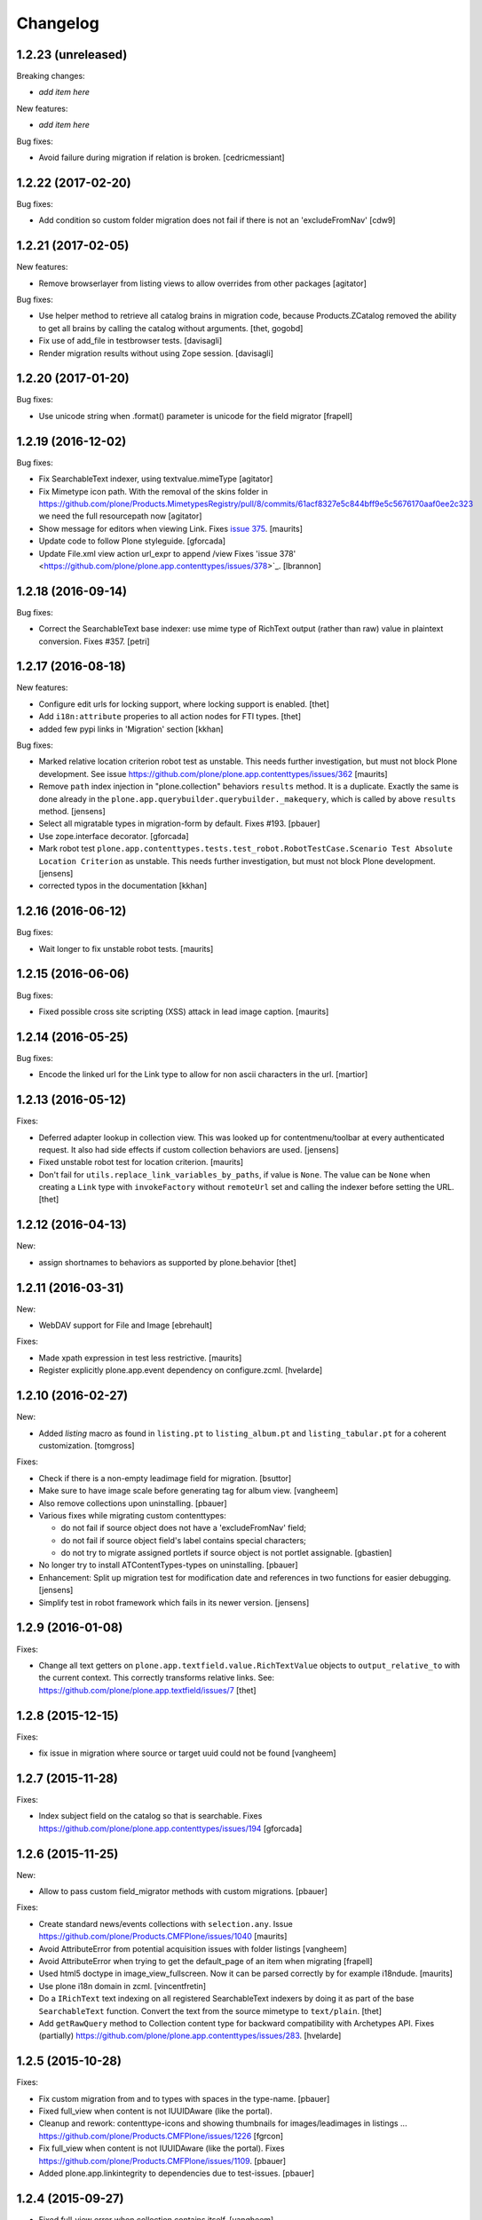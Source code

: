 Changelog
=========

1.2.23 (unreleased)
-------------------

Breaking changes:

- *add item here*

New features:

- *add item here*

Bug fixes:

- Avoid failure during migration if relation is broken.
  [cedricmessiant]


1.2.22 (2017-02-20)
-------------------

Bug fixes:

- Add condition so custom folder migration does not fail if there is not
  an 'excludeFromNav'
  [cdw9]


1.2.21 (2017-02-05)
-------------------

New features:

- Remove browserlayer from listing views to allow overrides from other packages
  [agitator]

Bug fixes:

- Use helper method to retrieve all catalog brains in migration code, because Products.ZCatalog removed the ability to get all brains by calling the catalog without arguments.
  [thet, gogobd]

- Fix use of add_file in testbrowser tests. [davisagli]

- Render migration results without using Zope session. [davisagli]


1.2.20 (2017-01-20)
-------------------

Bug fixes:

- Use unicode string when .format() parameter is unicode for the field migrator
  [frapell]


1.2.19 (2016-12-02)
-------------------

Bug fixes:

- Fix SearchableText indexer, using textvalue.mimeType
  [agitator]

- Fix Mimetype icon path. With the removal of the skins folder in
  https://github.com/plone/Products.MimetypesRegistry/pull/8/commits/61acf8327e5c844bff9e5c5676170aaf0ee2c323
  we need the full resourcepath now
  [agitator]

- Show message for editors when viewing Link.
  Fixes `issue 375 <https://github.com/plone/plone.app.contenttypes/issues/375>`_.
  [maurits]

- Update code to follow Plone styleguide.
  [gforcada]

- Update File.xml view action url_expr to append /view
  Fixes 'issue 378' <https://github.com/plone/plone.app.contenttypes/issues/378>`_.
  [lbrannon]


1.2.18 (2016-09-14)
-------------------

Bug fixes:

- Correct the SearchableText base indexer: use mime type of RichText output
  (rather than raw) value in plaintext conversion. Fixes #357.
  [petri]


1.2.17 (2016-08-18)
-------------------

New features:

- Configure edit urls for locking support, where locking support is enabled.
  [thet]

- Add ``i18n:attribute`` properies to all action nodes for FTI types.
  [thet]

- added few pypi links in 'Migration' section
  [kkhan]

Bug fixes:

- Marked relative location criterion robot test as unstable.
  This needs further investigation, but must not block Plone development.
  See issue https://github.com/plone/plone.app.contenttypes/issues/362
  [maurits]

- Remove ``path`` index injection in "plone.collection" behaviors ``results`` method.
  It is a duplicate.
  Exactly the same is done already in the ``plone.app.querybuilder.querybuilder._makequery``,
  which is called by above ``results`` method.
  [jensens]

- Select all migratable types in migration-form by default. Fixes #193.
  [pbauer]

- Use zope.interface decorator.
  [gforcada]

- Mark robot test ``plone.app.contenttypes.tests.test_robot.RobotTestCase.Scenario Test Absolute Location Criterion`` as unstable.
  This needs further investigation, but must not block Plone development.
  [jensens]

- corrected typos in the documentation
  [kkhan]


1.2.16 (2016-06-12)
-------------------

Bug fixes:

- Wait longer to fix unstable robot tests.  [maurits]


1.2.15 (2016-06-06)
-------------------

Bug fixes:

- Fixed possible cross site scripting (XSS) attack in lead image caption.  [maurits]


1.2.14 (2016-05-25)
-------------------

Bug fixes:

- Encode the linked url for the Link type to allow for non ascii characters in the url.
  [martior]


1.2.13 (2016-05-12)
-------------------

Fixes:

- Deferred adapter lookup in collection view.
  This was looked up for contentmenu/toolbar at every authenticated request.
  It also had side effects if custom collection behaviors are used.
  [jensens]

- Fixed unstable robot test for location criterion.  [maurits]

- Don't fail for ``utils.replace_link_variables_by_paths``, if value is ``None``.
  The value can be ``None`` when creating a ``Link`` type with ``invokeFactory`` without ``remoteUrl`` set and calling the indexer before setting the URL.
  [thet]


1.2.12 (2016-04-13)
-------------------


New:

- assign shortnames to behaviors as supported by plone.behavior
  [thet]


1.2.11 (2016-03-31)
-------------------

New:

- WebDAV support for File and Image
  [ebrehault]

Fixes:

- Made xpath expression in test less restrictive.
  [maurits]

- Register explicitly plone.app.event dependency on configure.zcml.
  [hvelarde]


1.2.10 (2016-02-27)
-------------------

New:

- Added *listing* macro as found in ``listing.pt`` to
  ``listing_album.pt`` and ``listing_tabular.pt`` for
  a coherent customization.
  [tomgross]

Fixes:

- Check if there is a non-empty leadimage field for migration.
  [bsuttor]

- Make sure to have image scale before generating tag for album view.
  [vangheem]

- Also remove collections upon uninstalling.
  [pbauer]

- Various fixes while migrating custom contenttypes:

  - do not fail if source object does not have a 'excludeFromNav' field;
  - do not fail if source object field's label contains special characters;
  - do not try to migrate assigned portlets if source object is not
    portlet assignable.
    [gbastien]

- No longer try to install ATContentTypes-types on uninstalling.
  [pbauer]

- Enhancement: Split up migration test for modification date and references
  in two functions for easier debugging.
  [jensens]

- Simplify test in robot framework which fails in its newer version.
  [jensens]


1.2.9 (2016-01-08)
------------------

Fixes:

- Change all text getters on ``plone.app.textfield.value.RichTextValue``
  objects to ``output_relative_to`` with the current context. This correctly
  transforms relative links. See:
  https://github.com/plone/plone.app.textfield/issues/7
  [thet]


1.2.8 (2015-12-15)
------------------

Fixes:

- fix issue in migration where source or target uuid could not
  be found
  [vangheem]


1.2.7 (2015-11-28)
------------------

Fixes:

- Index subject field on the catalog so that is searchable.
  Fixes https://github.com/plone/plone.app.contenttypes/issues/194
  [gforcada]


1.2.6 (2015-11-25)
------------------

New:

- Allow to pass custom field_migrator methods with custom migrations.
  [pbauer]

Fixes:

- Create standard news/events collections with ``selection.any``.
  Issue https://github.com/plone/Products.CMFPlone/issues/1040
  [maurits]

- Avoid AttributeError from potential acquisition issues with folder listings
  [vangheem]

- Avoid AttributeError when trying to get the default_page of an item
  when migrating
  [frapell]

- Used html5 doctype in image_view_fullscreen.  Now it can be parsed
  correctly by for example i18ndude.
  [maurits]

- Use plone i18n domain in zcml.
  [vincentfretin]

- Do a ``IRichText`` text indexing on all registered SearchableText indexers by
  doing it as part of the base ``SearchableText`` function. Convert the text
  from the source mimetype to ``text/plain``.
  [thet]

- Add ``getRawQuery`` method to Collection content type for backward compatibility with Archetypes API.
  Fixes (partially) https://github.com/plone/plone.app.contenttypes/issues/283.
  [hvelarde]


1.2.5 (2015-10-28)
------------------

Fixes:

- Fix custom migration from and to types with spaces in the type-name.
  [pbauer]

- Fixed full_view when content is not IUUIDAware (like the portal).

- Cleanup and rework: contenttype-icons
  and showing thumbnails for images/leadimages in listings ...
  https://github.com/plone/Products.CMFPlone/issues/1226
  [fgrcon]

- Fix full_view when content is not IUUIDAware (like the portal).
  Fixes https://github.com/plone/Products.CMFPlone/issues/1109.
  [pbauer]

- Added plone.app.linkintegrity to dependencies due to test-issues.
  [pbauer]


1.2.4 (2015-09-27)
------------------

- Fixed full_view error when collection contains itself.
  [vangheem]

- test_content_profile: do not appy Products.CMFPlone:plone.
  [maurits]


1.2.3 (2015-09-20)
------------------

- Do not raise an exception for items where @@full_view_item throws an
  exception. Instead hide the object.
  [pbauer]

- Do not raise errors when IPrimaryFieldInfo(obj) fails (e.g. when the
  Schema-Cache is gone).
  Fixes https://github.com/plone/Products.CMFPlone/issues/839
  [pbauer]

- Fix an error with logging an exception on indexing SearchableText for files
  and concating utf-8 encoded strings.
  [thet]

- Make consistent use of LeadImage behavior everywhere. Related to
  plone/plone.app.contenttypes#1012. Contentleadimages no longer show up in
  full_view since they are a viewlet.
  [sneridagh, pbauer]

- Fixed the summary_view styling
  [sneridagh]
- redirect_links property has moved to the configuration registry.
- redirect_links, types_view_action_in_listings properies have moved to the
  configuration registry.
  [esteele]


1.2.2 (2015-09-15)
------------------

- Prevent negative ints and zero when limiting collection-results.
  [pbauer]


1.2.1 (2015-09-12)
------------------

- Migrate next-previous-navigation.
  Fix https://github.com/plone/plone.app.contenttypes/issues/267
  [pbauer]


1.2.0 (2015-09-07)
------------------

- Handle languages better for content that is create when site is generated
  [vangheem]

- In ``FolderView`` based views, don't include the ``portal_types`` query, if
  ``object_provides`` is set in the ``results`` method keyword arguments. Fixes
  a case, where no Album Images were shown, when portal_state's
  ``friendly_types`` didn't include the ``Image`` type.
  [thet]


1.2b4 (2015-08-22)
------------------

- Test Creator criterion with Any selection.
  [mvanrees]

- Selection criterion converter: allow selection.is alternative operation.
  [mvanrees]

- Fixed corner case in topic migration.
  [mvanrees]

- Use event_listung for /events/aggregator in new sites.
  [pbauer]

- Remove obsolete collections.css
  [pbauer]

- Add plone.app.querystring as a dependency (fixes collections migrated to p5
  and dexterity).
  [pbauer]

- Migrate layout of portal to use the new listing-views when migrating to dx.
  [pbauer]

- Migrate layout using the new listing-views when migrating folders,
  collections, topics.
  [pbauer]

- Update allowed view_methods of the site-root on installing or migrating.
  Fixes #25.
  [pbauer]

- Set default_view when updating view_methods. Fixes #250.
  [pbauer]

- Fix bug in reference-migrations where linkintegrity-relations were turned
  into relatedItems.
  [pbauer]

- Setup calendar and visible ids even when no default-content gets created.
  [pbauer]

- Remove upgrade-step that resets all behaviors. Fixes #246.
  [pbauer]

- Add convenience-view @@export_all_relations to export all relations.
  [pbauer]

- Add method link_items that allows to link any kind of item (AT/DX) with any
  kind of relationship.
  [pbauer]

- New implementation of reference-migrations.
  [pbauer]

- Fix i18n on custom_migration view.
  [vincentfretin]


1.2b3 (2015-07-18)
------------------

- Fix BlobNewsItemMigrator.
  [MrTango]

- Fix ATSelectionCriterionConverter to set the right operators.
  [MrTango]

- Fix @@custom_migraton when they type-name has a space (fixes #243).
  [pbauer]

- Get and set linkintegrity-setting with registry.
  [pbauer]

- Use generic field_migrators in all migrations.
  [pbauer]

- Remove superfluous 'for'. Fixes plone/Products.CMFPlone#669.
  [fulv]


1.2b2 (2015-06-05)
------------------

- Use modal pattern for news item image instead of jquery tools.
  [vangheem]


1.2b1 (2015-05-30)
------------------

- Keep additional view_methods when migrating to new view_methods. Fixes #231.
  [pbauer]

- Fix upgrade-step to use new view_methods.
  [pbauer]

- Fix possible error setting fields for tabular_view for
  collections.  Issue #209.
  [maurits]


1.2a9 (2015-05-13)
------------------

- Provide table of contents for document view.
  [vangheem]

- Default to using locking support on Page, Collection, Event and News Item types.
  [vangheem]

- Show the LeadImageViewlet only on default views.
  [thet]


1.2a8 (2015-05-04)
------------------

- Follow best practice for CHANGES.rst.
  [timo]

- Add migrations from custom AT types to available DX types (fix #133).
  [gbastien, cekk, tiazma, flohcim, pbauer]

- Fix ``contentFilter`` for collections.
  [thet]

- Don't batch the already batched collection results. Fixes #221.
  [thet]

- I18n fixes.
  [vincentfretin]

- Fix ``test_warning_for_uneditable_content`` to work with recent browser layer
  changes in ``plone.app.z3cform``.
  [thet]

- Update image_view_fullscreen.pt for mobile friendliness.
  [fulv]

- Removed dependency on CMFDefault
  [tomgross]


1.2a7 (2015-03-27)
------------------

- Re-relase 1.2a6. See https://github.com/plone/plone.app.contenttypes/commit/7cb74a2fcbf108acd43fe4ae3713f007db2073bf for details.
  [timo]


1.2a6 (2015-03-26)
------------------

- In the listing view, don't repeat on the ``article`` tag, which makes it
  impossible to override this structure. Instead, repeat on a unrendered
  ``tal`` tag and move the article tag within.
  [thet]

- Don't try to show IContentLeadImage images, if theree none. Use the "mini"
  scale as default scale for IContentLeadImage.
  [thet]

- Improve handling of Link types with other URL schemes than ``http://`` and
  ``https://``.
  [thet]

- When installing the default profile, restrict uninstalling of old types to
  old FTI based ones.
  [thet]

- Reformatted all templates for 2 space indentation, 4 space for attributes.
  [thet]

- Register folder and collection views under the same name. Old registrations
  are kept for BBB compatibility.
  [thet]

- Refactor full_view and incorporate fixes from collective.fullview to
  1) display the default views of it's items, 2) be recursively callable
  and 3) have the same templates for folder and collections.
  [thet]

- Refactor folder_listing, folder_summary_view, folder_tabular_view and
  folder_album_view for folders as well as standard_view (collection_view),
  summary_view, tabular_view and thumbnail_view for collections to use the same
  templates and base view class.
  [thet]

- In the file view, render HTML5 ``<audio>`` or ``<video>`` tags for audio
  respectively video file types. Ancient browsers, which do not support that,
  just don't render these tags.
  [thet]

- Define ``default_page_types`` in the ``propertiestool.xml`` profile.
  [thet]

- Add ``event_listing`` to available view methods for the Folder and Collection
  types.
  [thet]

- Add migration for images added with collective.contentleadimage.
  [pbauer]

- Add migration for contentrules.
  [pbauer]

- Fix folder_full_view_item and allow overriding with jbot (fix #162).
  [pbauer]

- Migrate comments created with plone.app.discussion.
  [gbastien, pbauer]

- Allow migrating Topics and Subtopics to folderish Collections.
  [pbauer]

- Add migration from Topics to Collections (fixes #131).
  [maurits, pbauer]

- Add helpers and a form to update object with changed base class. Also
  allows migrating from itemish to folderish.
  [bogdangi, pbauer]

- Keep portlets when migrating AT to DX (fixes #161)
  [frisi, gbastien, petschki]


1.2a5 (2014-10-23)
------------------

- Code modernization: sorted imports, use decorators, utf8 headers.
  [jensens]

- Fix: Added missing types to CMFDiffTool configuraion.
  [jensens]

- Integration of the new markup update and CSS for both Plone and Barceloneta
  theme. This is the work done in the GSOC Barceloneta theme project. Fix
  several templates.
  [albertcasado, sneridagh]


1.2a4 (2014-09-17)
------------------

- Include translated content into migration-information (see #170)
  [pbauer]

- Add simple confirmation to prevent unintentional migration.
  [pbauer]

- Don't remove custom behaviors on reinstalling.
  [pbauer]

- Add bbb getText view for content with IRichText-behavior
  [datakurre]

- Support ``custom_query`` parameter in the ``result`` method of the
  ``Collection`` behavior. This allows for run time customization of the
  stored query, e.g. by request parameters.
  [thet]

- Fix 'AttributeError: image' when NewsItem unused the lead image behavior.
  [jianaijun]

- Restore Plone 4.3 compatibility by depending on ``plone.app.event >= 2.0a4``.
  The previous release of p.a.c got an implicit Plone 5 dependency through a
  previous version of plone.app.event.
  [thet]

- Replace AT-fti with DX-fti when migrating a type.
  [esteele, pbauer]

- Only show migrateable types (fixes #155)
  [pbauer]

- Add logging during and after migration (fixes #156)
  [pbauer]

- When replacing the default news and events collections, reverse the
  sort order correctly.
  [maurits]


1.2a3 (2014-04-19)
------------------

- Adapt to changes of plone.app.event 2.0.
  [thet]

- Fix issue when mimetype can be None.
  [pbauer]


1.2a2 (2014-04-13)
------------------

- Enable IShortName for all default-types.
  [pbauer, mikejmets]

- Add form to install pac and forward to dx_migration
  after a successful migration to Plone 5
  [pbauer]

- Rename atct_album_view to folder_album_view.
  [pbauer]

- Do a better check, if LinguaPlone is installed, based on the presence of the
  "LinguaPlone" browser layer. Asking the quick installer tool might claim it's
  installed, where it's not.
  [thet]

- Register folderish views not for plone.app.contenttypes' IFolder but for
  plone.dexterity's IDexterityContainer. Now, these views can be used on any
  folderish Dexterity content.
  [thet]

- Add a ICustomMigrator interface to the migration framework, which can be used
  to register custom migrator adapters. This can be useful to add custom
  migrators to more than one or all content types. For example for
  schemaextenders, which are registered on a interface, which is provided by
  several content types.
  [thet]

- In the migration framework, fix queries for Archetype objects, where only
  interfaces are used to skip brains with no or Dexterity meta_type. In some
  cases Dexterity and Archetype objects might provide the same marker
  interfaces.
  [thet]

- Add logging messages to content migrator for more verbosity on what's
  happening while running the migration.
  [thet]

- Use Plone 4 based @@atct_migrator and @@atct_migrator_results template
  structure.
  [thet]


1.2a1 (2014-02-22)
------------------

- Fix viewlet warning about ineditable content (fixes #130)
  [pbauer]

- Reintroduce the removed schema-files and add upgrade-step to migrate to
  behavior-driven richtext-fields (fixes #127)
  [pbauer]

- Delete Archetypes Member-folder before creating new default-content
  (fixes #128)
  [pbauer]

- Remove outdated summary-behavior from event (fixes #129)
  [pbauer]


1.1b3 (2014-09-07)
------------------

- Include translated content into migration-information (see #170)
  [pbauer]

- Add simple confirmation to prevent unintentional migration.
  [pbauer]

- Don't remove custom behaviors on reinstalling.
  [pbauer]

- Remove enabling simple_publication_workflow from testing fixture.
  [timo]

- Only show migrateable types (fixes #155)
  [pbauer]

- Add logging during and after migration (fixes #156)
  [pbauer]

- Remove 'robot-test-folder' from p.a.contenttypes test setup. It is bad to
  add content to test layers, especially if those test layers are used by
  other packages.
  [timo]

- When replacing the default news and events collections, reverse the
  sort order correctly.
  [maurits]

- For plone.app.contenttypes 1.1.x, depend on plone.app.event < 1.1.999.
  Closes/Fixes #149.
  [khink, thet]


1.1b2 (2014-02-21)
------------------

- Fix viewlet warning about ineditable content (fixes #130)
  [pbauer]

- Reintroduce the removed schema-files and add upgrade-step to migrate to
  behavior-driven richtext-fields (fixes #127)
  [pbauer]

- Delete Archetypes Member-folder before creating new default-content
  (fixes #128)
  [pbauer]

- Remove outdated summary-behavior from event (fixes #129)
  [pbauer]


1.1b1 (2014-02-19)
------------------

- Add tests for collections and collection-migrations.
  [pbauer]

- Removed Plone 4.2 compatibility.
  [pbauer]

- Add migration of at-collections to the new collection-behavior.
  [pbauer]

- Display richtext in collection-views.
  [pbauer]

- Reorganize and improve documentation.
  [pbauer]

- Add a richtext-behavior and use it in for all types.
  [amleczko, pysailor]

- Improve the migration-results page (Fix #67).
  [pbauer]

- For uneditable content show a warning and hide the edit-link.
  [pbauer]

- Keep all modification-date during migration (Fix #62).
  [pbauer]

- Only attempt transforming files if valid content type.
  [vangheem]

- Make the collection behavior aware of INavigationRoot. Fixes #98
  [rafaelbco]

- Use unique URL provided by ``plone.app.imaging`` to show the large version
  of a news item's lead image. This allows use of a stronger caching policy.
  [rafaelbco]

- Fix URL for Link object on the navigation portlet if it
  contains variables (Fix #110).
  [rafaelbco]


1.1a1 (2013-11-22)
------------------

- Event content migration for Products.ATContentTypes ATEvent,
  plone.app.event's ATEvent and Dexterity example type and
  plone.app.contenttypes 1.0 Event to plone.app.contenttypes 1.1
  Event based on plone.app.event's Dexterity behaviors.
  [lentinj]

- Remove DL's from portal message templates.
  https://github.com/plone/Products.CMFPlone/issues/153
  [khink]

- Collection: get ``querybuilderresults`` view instead of using the
  ``QueryBuilder`` class directly.
  [maurits]

- Fix migration restoreReferencesOrder removes references
  [joka]

- Enable summary_view and all_content views for content types that
  have the collection behavior enabled.  Define collection_view for
  those types so you can view the results.  These simply show the
  results.  The normal view of such a type will just show all fields
  in the usual dexterity way.
  [maurits, kaselis]

- Add customViewFields to the Collection behavior.  This was available
  on old collections too.
  [maurits, kaselis]

- Change Collection to use a behavior.  Issue #65.
  [maurits, kaselis]

- Improved test coverage for test_migration
  [joka]

- Add tests for vocabularies used for the migration
  [maethu]

- Add migration-form /@@atct_migrate based on initial work by gborelli
  [pbauer, tiazma]

- Add ATBlob tests and use migration layer for test_migration
  [joka]

- Integrate plone.app.event.
  [thet]


1.0 (2013-10-08)
----------------

- Remove AT content and create DX-content when installing in a fresh site.
  [pbauer]

- Remove obsolete extra 'migrate_atct'.
  [pbauer]

- Add link and popup to the image of News Items.
  [pbauer]

- Use the default profile title for the example content profile.
  [timo]

- Unicode is expected, but ``obj.title`` and/or ``obj.description`` can be
  still be None in SearchableText indexer.
  [saily]


1.0rc1 (2013-09-24)
-------------------

- Implement a tearDownPloneSite method in testing.py to prevent test
  isolation problems.
  [timo]

- Its possible to upload non-image data into a newsitem. The view was broken
  then. Now it shows the uploaded file for download below the content. Its no
  longer broken.
  [jensens]

- Add contributor role as default for all add permissions in order to
  work together with the different plone worklfows, which assume it is
  set this way.
  [jensens]

- fix #60: File Type has no mimetype specific icon in catalog metadata.
  Also fixed for Image.
  [jensens]

- fix #58: Migration ignores "Exclude from Navigation".
  [jensens]

- disable LinkIntegrityNotifications during migrations, closes #40.
  [jensens]

- Fix Bug on SearchableText_file indexer when input stream contains
  characters not convertable in ASCII. Assumes now utf-8 and replaces
  all unknown. Even if search can not find the words with special
  characters in, indexer does not break completely on those items.
  [jensens]

- Remove dependency on plone.app.referenceablebehavior, as it depends on
  Products.Archetypes which installs the uid_catalog.
  [thet]

- Make collection syndicatable.
  [vangheem]

- Include the migration module not only when Products.ATContentTypes is
  installed but also archetypes.schemaextender. The schemaextender might not
  always be available.
  [thet]

- Add fulltext search of file objects.
  [do3cc]

- Fix link_redirect_view: Use index instead of template class var to
  let customization by ZCML of the template.
  [toutpt]

- Add a permission for each content types.
  [toutpt]


1.0b2 (2013-05-31)
------------------

- Fix translations to the plone domain, and some translations match existing
  translations in the plone domain. (ported from plone.app.collection)
  [bosim]

- Fix atct_album_view and don't use atctListAlbum.py.
  [pbauer]

- Add constrains for content create with the Content profile.
  [ericof]

- Add SearchableText indexer to Folder content type.
  [ericof]

- Fix atct_album_view.
  [pbauer]

- Removed dependency for collective.dexteritydiff since its features were
  merged into Products.CMFDiffTool.
  [pbauer]

- Add test for behavior table_of_contents.
  [pbauer]

- Add migration for blobnewsitems as proposed in
  https://github.com/plone/plone.app.blob/pull/2.
  [pbauer]

- Require cmf.ManagePortal for migration.
  [pbauer]

- Always migrate files and images to blob (fixes #26).
  [pbauer]

- Add table of contents-behavior for documents.
  [pbauer]

- Add versioning-behavior and it's dependencies.
  [pbauer]

- Remove image_view_fullscreen from the display-dropdown.
  [pbauer]

- Enable selecting addable types on folders by default.
  [pbauer]

- Fix reference-migrations if some objects were not migrated.
  [pbauer]

- Keep the order references when migrating.
  [pabo3000]

- Move templates into their own folder.
  [pbauer]

- Moved migration related code to specific module.
  [gborelli]

- Added migration Collection from app.collection to app.contenttypes.
  [kroman0]

- Add missing ``i18n:attributes`` to 'Edit' and 'View' actions of File type.
  [saily]

- Bind 'View' action to ``${object_url}/view`` instead of
  ``${object_url}`` as in ATCT for File and Image type.
  [saily]

- Fixed installation of p.a.relationfield together with p.a.contenttypes.
  [kroman0]

- Fixed creating aggregator of events on creating Plone site.
  [kroman0]

- Added titles for menuitems.
  [kroman0]

- Hide uninstall profile from @@plone-addsite.
  [kroman0]

- Fix 'ImportError: cannot import name Counter' for Python 2.6.
  http://github.com/plone/plone.app.contenttypes/issues/19
  [timo]

- Move XML schema definitions to schema folder.
  [timo]

- Prevent the importContent step from being run over and over again.
  [pysailor]

- Add build status image.
  [saily]

- Merge plone.app.collection (Tag: 2.0b5) into plone.app.contenttypes.
  [timo]

- Refactor p.a.collection robot framework tests.
  [timo]


1.0b1 (2013-01-27)
------------------

- Added mime type icon for file.
  [loechel]

- Lead image behavior added.
  [timo]

- Make NewsItem use the lead image behavior.
  [timo]

- SearchableText indexes added.
  [reinhardt]

- Set the text of front-page when creating a new Plone.
  [pbauer]

- Robot framework test added.
  [Gomez]


1.0a2 (unreleased)
------------------

- Move all templates from skins to browser views.
  [timo]

- User custom base classes for all content types.
  [timo]

- Migration view (@@fix_base_classes) added to migrate content objects that
  were created with version 1.0a1.
  [timo]

- Mime Type Icon added for File View.
  [loechel]


1.0a1 (unreleased)
------------------

- Initial implementation.
  [pbauer, timo, pumazi, agitator]
